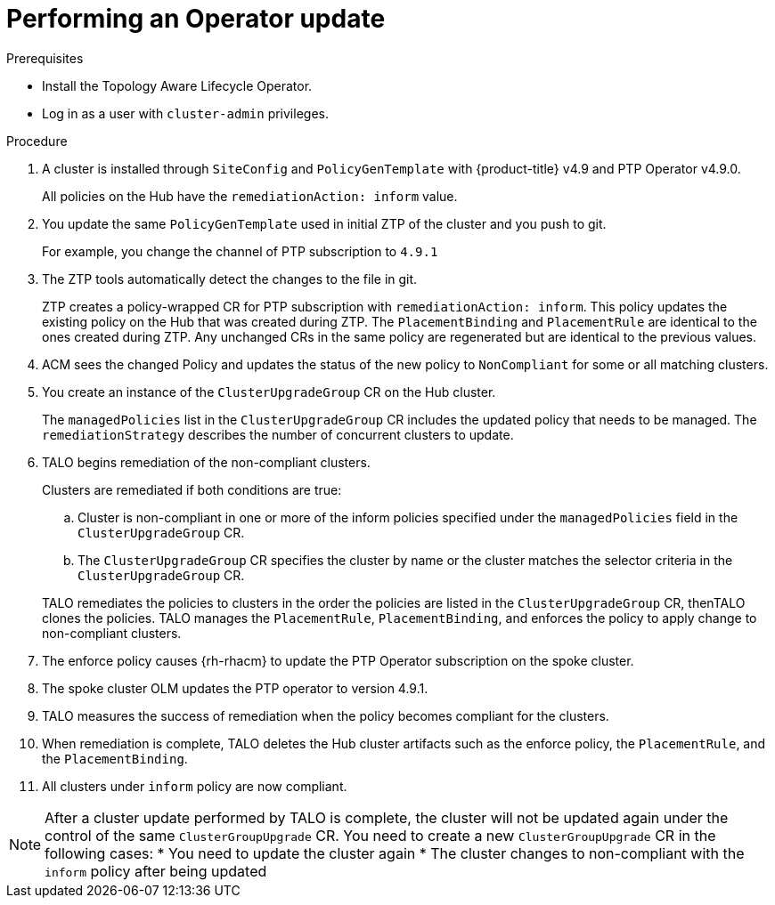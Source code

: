 // Module included in the following assemblies:
// Epic CNF-2600 (CNF-2133) (4.10), Story TELCODOCS-285
// * scalability_and_performance/cnf-topology-aware-lifecycle-operator.adoc

:_content-type: PROCEDURE
[id="talo-operator-update_{context}"]
= Performing an Operator update

.Prerequisites

* Install the Topology Aware Lifecycle Operator.
// * Provision one or more managed clusters using ZTP.
* Log in as a user with `cluster-admin` privileges.
// Create {rh-rhacm} policies in the Hub cluster.

.Procedure

. A cluster is installed through `SiteConfig` and `PolicyGenTemplate` with {product-title} v4.9 and PTP Operator v4.9.0.
+
All policies on the Hub have the `remediationAction: inform` value.

. You update the same `PolicyGenTemplate` used in initial ZTP of the cluster and you push to git.
+
For example, you change the channel of PTP subscription to `4.9.1`

. The ZTP tools automatically detect the changes to the file in git.
+
ZTP creates a policy-wrapped CR for PTP subscription with `remediationAction: inform`. This policy updates the existing policy on the Hub that was created during ZTP. The `PlacementBinding` and `PlacementRule` are identical to the ones created during ZTP. Any unchanged CRs in the same policy are regenerated but are identical to the previous values.

. ACM sees the changed Policy and updates the status of the new policy to `NonCompliant` for some or all matching clusters.

. You create an instance of the `ClusterUpgradeGroup` CR on the Hub cluster.
+
The `managedPolicies` list in the `ClusterUpgradeGroup` CR includes the updated policy that needs to be managed. The `remediationStrategy` describes the number of concurrent clusters to update.

. TALO begins remediation of the non-compliant clusters.
+
Clusters are remediated if both conditions are true:

.. Cluster is non-compliant in one or more of the inform policies specified under the `managedPolicies` field in the `ClusterUpgradeGroup` CR. 
.. The `ClusterUpgradeGroup` CR specifies the cluster by name or the cluster matches the selector criteria in the `ClusterUpgradeGroup` CR.

+
TALO remediates the policies to clusters in the order the policies are listed in the `ClusterUpgradeGroup` CR, thenTALO clones the policies. TALO manages the `PlacementRule`, `PlacementBinding`, and enforces the policy to apply change to non-compliant clusters.

. The enforce policy causes {rh-rhacm} to update the PTP Operator subscription on the spoke cluster.
. The spoke cluster OLM updates the PTP operator to version 4.9.1.
. TALO measures the success of remediation when the policy becomes compliant for the clusters.
. When remediation is complete, TALO deletes the Hub cluster artifacts such as the enforce policy, the `PlacementRule`, and the `PlacementBinding`.
. All clusters under `inform` policy are now compliant.

[NOTE]
====
After a cluster update performed by TALO is complete, the cluster will not be updated again under the control of the same `ClusterGroupUpgrade` CR. You need to create a new `ClusterGroupUpgrade` CR in the following cases:
* You need to update the cluster again
* The cluster changes to non-compliant with the `inform` policy after being updated
====